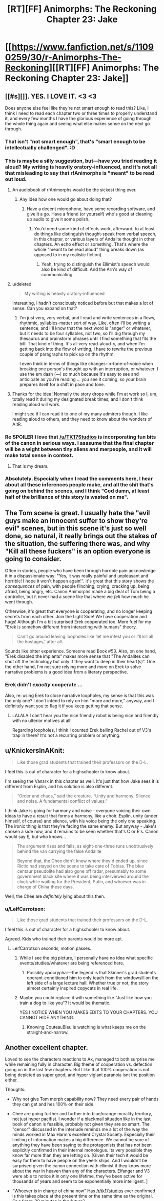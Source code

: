 #+TITLE: [RT][FF] Animorphs: The Reckoning Chapter 23: Jake

* [[https://www.fanfiction.net/s/11090259/30/r-Animorphs-The-Reckoning][[RT][FF] Animorphs: The Reckoning Chapter 23: Jake]]
:PROPERTIES:
:Author: 4t0m
:Score: 41
:DateUnix: 1478580360.0
:DateShort: 2016-Nov-08
:END:

** [[#s][]]. YES. I LOVE IT. <3 <3

Does anyone else feel like they're not smart enough to read this? Like, I think I need to read each chapter two or three times to properly understand it, and every few months I have the glorious experience of going through the whole thing again and seeing what else makes sense on the next go through.
:PROPERTIES:
:Author: MagicWeasel
:Score: 16
:DateUnix: 1478582504.0
:DateShort: 2016-Nov-08
:END:

*** That isn't "not smart enough", that's "smart enough to be intellectually challenged". :D
:PROPERTIES:
:Author: etarletons
:Score: 7
:DateUnix: 1478626934.0
:DateShort: 2016-Nov-08
:END:


*** This is maybe a silly suggestion, but---have you tried reading it aloud? My writing is heavily oratory-influenced, and it's not all that misleading to say that r!Animorphs is "meant" to be read out loud.
:PROPERTIES:
:Author: TK17Studios
:Score: 6
:DateUnix: 1478631458.0
:DateShort: 2016-Nov-08
:END:

**** An audiobook of r!Animorphs would be the sickest thing ever.
:PROPERTIES:
:Author: KnickersInAKnit
:Score: 9
:DateUnix: 1478631563.0
:DateShort: 2016-Nov-08
:END:

***** Any idea how one would go about doing that?
:PROPERTIES:
:Score: 4
:DateUnix: 1478687883.0
:DateShort: 2016-Nov-09
:END:

****** Have a decent microphone, have some recording software, and give it a go. Have a friend (or yourself) who's good at cleaning up audio to give it some polish.
:PROPERTIES:
:Author: KnickersInAKnit
:Score: 6
:DateUnix: 1478695153.0
:DateShort: 2016-Nov-09
:END:

******* You'd need some kind of effects work, afterward, to at least do things like distinguish thought-speak from verbal speech, in this chapter, or various layers of Andalite thought in other chapters. An echo effect or something. That's where the whole "meant to be read aloud" thing breaks down (as opposed to in my realistic fiction).
:PROPERTIES:
:Author: TK17Studios
:Score: 7
:DateUnix: 1478718961.0
:DateShort: 2016-Nov-09
:END:

******** Yeah, trying to distinguish the Ellimist's speech would also be kind of difficult. And the Arn's way of communicating.
:PROPERTIES:
:Author: KnickersInAKnit
:Score: 5
:DateUnix: 1478719080.0
:DateShort: 2016-Nov-09
:END:


**** u/deleted:
#+begin_quote
  My writing is heavily oratory-influenced
#+end_quote

Interesting, I hadn't consciously noticed before but that makes a lot of sense. Can you expand on that?
:PROPERTIES:
:Score: 5
:DateUnix: 1478687864.0
:DateShort: 2016-Nov-09
:END:

***** I'm just very, very verbal, and I read and write sentences in a flowy, rhythmic, syllables-matter sort of way. Like, often I'll be writing a sentence, and I'll know that the next word is "anger" or whatever, but it needs to be four syllables, not two, so I'll dig through my thesaurus and brainstorm phrases until I find something that fits the bill. That kind of thing. It's all very read-aloud-y, and when I'm getting back into the flow of writing, I have to rewrite the previous couple of paragraphs to pick up on the rhythm.

I even think in terms of things like changes-in-tone-of-voice when breaking one person's thought up with an interruption, or whatever. I use the em dash (---) so much because it's easy to see and anticipate as you're reading ... you see it coming, so your brain prepares itself for a shift in pace and tone.
:PROPERTIES:
:Author: TK17Studios
:Score: 6
:DateUnix: 1478718897.0
:DateShort: 2016-Nov-09
:END:


**** Thanks for the idea! Normally the story drops while I'm at work so I, um, totally read it during my designated break times, and I don't think reading aloud will work.

I might see if I can read it to one of my many admirers though. I like reading aloud to others, and they need to know about the wonders of A:tR.
:PROPERTIES:
:Author: MagicWeasel
:Score: 3
:DateUnix: 1478682993.0
:DateShort: 2016-Nov-09
:END:


*** Re SPOILER I love that [[/u/TK17Studios]] is incorporating fun bits of the canon in serious ways. I asssume that the final chapter will be a wight between tiny aliens and merpeople, and it will make total sense in context.
:PROPERTIES:
:Score: 7
:DateUnix: 1478687821.0
:DateShort: 2016-Nov-09
:END:

**** That is my dream.
:PROPERTIES:
:Author: MagicWeasel
:Score: 2
:DateUnix: 1478700363.0
:DateShort: 2016-Nov-09
:END:


*** Absolutely. Especially when I read the comments here, I hear about all these inferences people make, and all the shit that's going on behind the scenes, and I think "God damn, at least half of the brilliance of this story is wasted on me".
:PROPERTIES:
:Author: Salivanth
:Score: 5
:DateUnix: 1478650319.0
:DateShort: 2016-Nov-09
:END:


** The Tom scene is great. I usually hate the "evil guys make an innocent suffer to show they're evil" scenes, but in this scene it's just so well done, so natural, it really brings out the stakes of the situation, the suffering there was, and why "Kill all these fuckers" is an option everyone is going to consider.

Often in stories, people who have been through horrible pain acknowledge it in a dispassionate way: "Yes, it was really painful and unpleasant and horrible! I hope it won't happen again!". It's great that this story shows the /consequences/ of pain, with people flinching, crying, cracking up, being afraid, being angry, etc. Canon Animorphs made a big deal of Tom being a controller, but it never had a scene like that where we /felt/ how much he went through.

Otherwise, it's great that everyone is cooperating, and no longer keeping secrets from each other. Join the Light Side! We have cooperation and hugs! Although I'm a bit surprised Erek cooperated too. More fuel for my "Erek is somehow different from interacting with humans" theory.

#+begin_quote
  Can't go around leaving loopholes like ‘let me infest you or I'll kill all the hostages,' after all.
#+end_quote

Sounds like bitter experience. Someone read Book #53. Also, on one hand, "Erek disabled the implants" makes more sense that "The Andalites can shut off the technology but only if they want to deep in their heart(s)". One the other hand, I'm not sure relying more and more on Erek to solve narrative problems is a good idea from a literary perspective.
:PROPERTIES:
:Author: CouteauBleu
:Score: 12
:DateUnix: 1478602919.0
:DateShort: 2016-Nov-08
:END:

*** Erek didn't /exactly/ cooperate ...

Also, re: using Erek to close narrative loopholes, my sense is that this was the only one? I don't intend to rely on him "more and more," anyway, and I definitely want you to flag it if you keep getting that sense.
:PROPERTIES:
:Author: TK17Studios
:Score: 5
:DateUnix: 1478632115.0
:DateShort: 2016-Nov-08
:END:

**** LALALA I can't hear you the nice friendly robot is being nice and friendly with no ulterior motives at all!

Regarding loopholes, I think I counted Erek bailing Rachel out of V3's trap in there? It's not a recurring problem or anything.
:PROPERTIES:
:Author: CouteauBleu
:Score: 9
:DateUnix: 1478642900.0
:DateShort: 2016-Nov-09
:END:


** u/KnickersInAKnit:
#+begin_quote
  Like those grad students that trained their professors on the D-L.
#+end_quote

I feel this is out of character for a highschooler to know about.

I'm seeing the Vanarx in this chapter as well. It's just that how Jake sees it is different from Esplin, and his solution is also different.

#+begin_quote
  “Order and chaos,” said the creature. “Unity and harmony. Silence and noise. A fundamental conflict of values.”
#+end_quote

I think Jake is going for harmony and noise - everyone voicing their own ideas to have a result that forms a harmony, like a choir. Esplin, unity (under himself, of course) and silence, with his voice being the only one speaking. The ironic thing is that they're facing the same enemy. But anyway - Jake's chosen a side now, and it remains to be seen whether that's C or E's. Canon would say E, but who knows...

#+begin_quote
  The argument rises and falls, as eight-one-three runs unobtrusively behind the van carrying the false Andalite

  Beyond that, the Chee didn't know where they'd ended up, since Rictic had stayed on the scene to take care of Tobias. The blue centaur pseudolite had also gone off radar, presumably to some government black site where it was being interviewed around the clock while waiting for the President, Putin, and whoever was in charge of China these days.
#+end_quote

Well, the Chee are /definitely/ lying about this then.
:PROPERTIES:
:Author: KnickersInAKnit
:Score: 11
:DateUnix: 1478616297.0
:DateShort: 2016-Nov-08
:END:

*** u/LeifCarrotson:
#+begin_quote

  #+begin_quote
    Like those grad students that trained their professors on the D-L.
  #+end_quote

  I feel this is out of character for a highschooler to know about.
#+end_quote

Agreed. Kids who trained their parents would be more apt.
:PROPERTIES:
:Author: LeifCarrotson
:Score: 5
:DateUnix: 1478620235.0
:DateShort: 2016-Nov-08
:END:

**** LeifCarrotson seconds; motion passes.
:PROPERTIES:
:Author: TK17Studios
:Score: 4
:DateUnix: 1478633316.0
:DateShort: 2016-Nov-08
:END:

***** While I see the big picture, I personally have no idea what specific events/studies/whatever are being referenced here.
:PROPERTIES:
:Author: CouteauBleu
:Score: 5
:DateUnix: 1478643108.0
:DateShort: 2016-Nov-09
:END:

****** Possibly apocryphal---the legend is that Skinner's grad students operant-conditioned him to only teach from the windowsill on the left side of a large lecture hall. Whether true or not, the story almost certainly inspired copycats in real life.
:PROPERTIES:
:Author: TK17Studios
:Score: 4
:DateUnix: 1478649618.0
:DateShort: 2016-Nov-09
:END:


***** Maybe you could replace it with something like "Just like how you train a dog to like you"? It would be thematic.

YES I NOTICE WHEN YOU MAKES EDITS TO YOUR CHAPTERS. YOU CANNOT HIDE ANYTHING.
:PROPERTIES:
:Author: CouteauBleu
:Score: 3
:DateUnix: 1479078217.0
:DateShort: 2016-Nov-14
:END:

****** Knowing CouteauBleu is watching is what keeps me on the straight-and-narrow.
:PROPERTIES:
:Author: TK17Studios
:Score: 3
:DateUnix: 1479104990.0
:DateShort: 2016-Nov-14
:END:


** Another excellent chapter.

Loved to see the characters reactions to Ax, managed to both surprise me while remaining fully in character. Big theme of cooperation vs. defection going on in the last few chapters. But I like that 100% cooperation is not being depicted as super good, and hyper viglant paranoia isnt the position either.

Thoughts:

- Why not give Tom morph capability now? They need every pair of hands they can get and hes 100% on their side.

- Chee are going further and further into blue/orange morality territory, not just hyper pacifist. I wonder if a blackmail situation like in the last book of canon is feasible, probably not given they are so smart. The "censor" discussed in the interlude reminds me a lot of the way the minds worked in Max Harm's excellent Crystal Society. Especially their limiting of information makes a big difference. We cannot be sure of anything they have been saying to the protagonists that has not been explicitly confirmed in their internal monologue. Its very possible they know far more than they are letting on. [Given their tech it would be easy for them to have people on the yeerk ships. And I wouldn't be surprised given the canon connection with ellimist if they know more about the war in heaven than any of the characters. Elfanger and V3 were able to notice it in only one lifetime, they've been active for thousands of years and seem to be exponentially more intelligent. ]

- "Whoever is in charge of china now" Has [[/r/tk17studios]] ever confirmed is this takes place at the present time or the same time as the original. Or a fuzzy 20 minutes in the future?

- Animorphs are still reacting to situations not being proactive.
:PROPERTIES:
:Score: 9
:DateUnix: 1478687404.0
:DateShort: 2016-Nov-09
:END:

*** u/Zephyr1011:
#+begin_quote
  Why not give Tom morph capability now? They need every pair of hands they can get and hes 100% on their side.
#+end_quote

Tobias has the cube currently, so they can't. Whether they will later is uncertain, I can see good arguments both for and against. As you say, they need allies and he's emphatically upon their side. But he's also been through hell for two weeks, and is potentially a major loose cannon, with a massive grudge against the enemy
:PROPERTIES:
:Author: Zephyr1011
:Score: 5
:DateUnix: 1478716996.0
:DateShort: 2016-Nov-09
:END:


*** Heh---I /loathed/ Crystal Society, but I did get a lot of value out of the first 8,000 words.

It's a fuzzy 20 minutes in the future.

Zephyr's right about Tobias having the cube. It's also not entirely clear how to get that back, if you're trying to keep the Chee in the dark.

The Animorphs are switching to proactive now, largely as a result of [[#s][minor spoiler, you could've already guessed, it'll become clear over the next few chapters]]
:PROPERTIES:
:Author: TK17Studios
:Score: 5
:DateUnix: 1478767503.0
:DateShort: 2016-Nov-10
:END:


** This chapter reminded me for the first time that they're all /thirteen/. Like, pardon my French, but what the fuck? I've been picturing them as later-teens this whole time just because of their thought process. I know they were all groomed to represent the human race by the gods or whatever, but this is all some serious prodigy stuff.

Also, the whole thought-speak thing was funny and exciting. Adds a whole new dynamic when people can talk behind someone's back right in front of them, and when you know everyone is probably doing it to you at the same time.

Can't wait for the next one, as usual.
:PROPERTIES:
:Author: Gd8909
:Score: 9
:DateUnix: 1478621397.0
:DateShort: 2016-Nov-08
:END:

*** I have a pretty strong conviction re: the intelligence and personhood of younger teens, that comes from my own deliberately-preserved memories of that period of my life and has been borne out and supported in my personal experiences as a teacher. Essentially, my readers /always/ rate my characters as being 2-6 years older than their stated age, and I /always/ respond with "I think you have forgotten what it was to be thirteen." It's similar to the complaints OSC talks about in the foreward to Ender's Game.

Caveats, of course---not all kids are particularly sophisticated, and not all kids who /are/ sophisticated express it all the time (I have some typical mind fallacy from being way right-tail as a kid). But I think the r!Animorphs, as written, are only two standard deviations above the mean, not three or four or five. I think I'm representing a side of thirteen-year-olds that adults don't often /see,/ because kids conform to adult expectations and adults usually pretty clearly telegraph "I don't trust you because you're not mature/smart/capable."

This crops up in my original work, too, where the two main characters are twelve and accused of being sixteen. But---THIS IS MY HILL, I SHALL DIE ON IT.

</rant>
:PROPERTIES:
:Author: TK17Studios
:Score: 19
:DateUnix: 1478631972.0
:DateShort: 2016-Nov-08
:END:

**** I think it not so much that they're several notches above average kids, they're several notches above average people. If you gave me and my classmates (IT college) superpowers and told us to go save the world, I'm pretty sure we would not be nearly as coordinated, proactive, organized and serious about it.
:PROPERTIES:
:Author: CouteauBleu
:Score: 8
:DateUnix: 1478643743.0
:DateShort: 2016-Nov-09
:END:

***** I'm 90% confident that I and my peers would have been 90% as coordinated, proactive, organized, and serious, at the age of thirteen. However, I note that if I remove myself from the equation, my credence drops significantly---I was some fraction of a Marco mixed with some fraction of a Jake, in my friend group.
:PROPERTIES:
:Author: TK17Studios
:Score: 8
:DateUnix: 1478649541.0
:DateShort: 2016-Nov-09
:END:

****** Also note that the Animorphs have screwed up a /lot,/ and all in all the density of accomplishment-to-action is pretty low.
:PROPERTIES:
:Author: TK17Studios
:Score: 7
:DateUnix: 1478651195.0
:DateShort: 2016-Nov-09
:END:


***** Well, at their ages, the animorphs have seen people die around them, and their families effectively taken prisoner. It might take a while for the kids to wizen up, but they have to. Any 13 year old in their position would have to step up to the challenge or back down...

Why Jake & fam haven't backed down, i imagine, is part of the reason Esplin or whoever his name is, chose them.
:PROPERTIES:
:Author: Dwood15
:Score: 5
:DateUnix: 1478645969.0
:DateShort: 2016-Nov-09
:END:

****** Yeah, our culture does a lot of things right, but one of the things it DOESN'T do is force thirteen-year-olds to ... exercise their responsibility muscles?

Young teenagers in history could've hacked this at a much higher rate than young teenagers in the first world middle class.
:PROPERTIES:
:Author: TK17Studios
:Score: 10
:DateUnix: 1478660255.0
:DateShort: 2016-Nov-09
:END:

******* I just want to chip in that I think that TK17 is closer to the truth here than many people realize.

Jared Diamond, who has spent a lot of time among tribal peoples, has expressed some amazement at the children of many tribal cultures. (He is far from the only one.)

In one of his books, he relates a bit about a 10-year old boy named Talu, who hired himself out as a porter and guide to Diamond. His parents had no say - they had not been in the village for some days at the time Talu took the job - and everyone treated this as normal. The boy went with him for several days, helping when the trail was blocked by a flood, among other things, and then hired himself out longer as an assistant at his camp - he stayed with Diamond for a month until the work was done, collected his pay, and then walked home on his own. That level of independence was taken completely for granted among his tribesmen, with him just relaying messages to his family about what he planned to be up to using people who would be heading to the village.

Similarly, among the Piraha, children are basically treated as smaller, weaker adults. Parents deal with them by reasoning with them rather than appealing to authority or punishing - in fact, the apparently quite culturally egalitarian Piraha don't see children as being fundamentally that different than adults. They are allowed to play with sharp knives from when they are toddlers. This does result in some injuries, but many more children cope just fine.

Aka Pygmies trust their 10-year olds to travel and take care of themselves in the rainforest, defending against leopards and the like, and event trust them with 4-year olds while doing so.

Human children are capable of a great deal of intelligence and independence, and can be quite successful at it. Western civilization has generally agreed that the rate of attrition that comes with that is unacceptable, and chooses to have more surviving children rather than more capable children. This doesn't change the fact that, presented with the opportunity, children can deal with a lot of intellectually demanding things pretty well compared to an adult with a similar level of ignorance of the task at hand.
:PROPERTIES:
:Author: nonoforreal
:Score: 8
:DateUnix: 1478737557.0
:DateShort: 2016-Nov-10
:END:

******** u/TK17Studios:
#+begin_quote
  more surviving children rather than more capable children.
#+end_quote

Interesting summation. Thanks for the sources!
:PROPERTIES:
:Author: TK17Studios
:Score: 5
:DateUnix: 1478739183.0
:DateShort: 2016-Nov-10
:END:


******* I think the major weakness is that your writing style (while absolutely amazing!) lends itself to completely mature characters, and doesn't really communicate their immaturity as much, giving your characters a /perceived/ higher maturity and intelligence than they actually have.

That said, I still stand with my initial thought that those qualities which set them apart are probably why Esplin chose them as his chess pieces.
:PROPERTIES:
:Author: Dwood15
:Score: 7
:DateUnix: 1478666452.0
:DateShort: 2016-Nov-09
:END:

******** If you're interested, I can share some other writing with characters of similar age and quality who, I think, exhibit /notable/ immaturity, while having a "shown inner experience" that's basically the same quality as the r!Animorphs.
:PROPERTIES:
:Author: TK17Studios
:Score: 6
:DateUnix: 1478668328.0
:DateShort: 2016-Nov-09
:END:

********* Thanks, but i think I'll decline the offer.
:PROPERTIES:
:Author: Dwood15
:Score: 5
:DateUnix: 1478675150.0
:DateShort: 2016-Nov-09
:END:


********* I'd be interested in that offer, if it isn't any trouble for you?
:PROPERTIES:
:Author: Evan_Th
:Score: 4
:DateUnix: 1478751162.0
:DateShort: 2016-Nov-10
:END:


**** I think that children of that age certainly experience the world as if they're fully-formed, mature actors. But the fact is that their behavior (and this goes all the way up to mid-20s) indicates someone who doesn't really understand the world or have the decision-making skills of an adult. These kids have been through the minds of multiple highly experienced adults, multiple different intellectually (and possibly supernaturally) gifted peers, and hyperinteligent aliens. They've been afforded (and availed themselves of) the advantages of the yeerks, including a more limited form of their hive mind in the form of the backups. So they've probably gained a significant amount of experience and intelligence through osmosis. Tobias in particular has probably become an expert in national security without totally realizing. In fact, it would be pretty weird if they didn't start to rapidly become more intelligent and capable increasing exponentially as they enter the minds of different individuals and one another. Probably have them realize it when one of them begins speaking a foreign language known by a morph they've used, with a further insight when another who accessed that one's backup displays the same ability.

As far as your preserved memories and observations, two things. 1. Nobody's saying kids don't think they've got it together. Dunning-Krueger is quite real. Your memories "deliberately preserved" means that you've remembered them over and over? Because as I understand it, memories tend to get telephone-gamed and lose their accuracy each time you remember them. 2. For your interactions with students, you probably have a bit of confirmation bias happening because it's a deeply held belief. And because of the intellectual strengths of children, it can be easy to be convinced that their maturity, intelligence and wisdom is an order of magnitude greater than the actual value.

I'm not saying kids are stupid. They learn faster than adults and are much more adaptable (why I think your kids here prob disproportionately benefit from the insights afforded by the morphing tech). But they're inexperienced, immature, impulsive and oblivious to those facts.
:PROPERTIES:
:Author: FireNexus
:Score: 7
:DateUnix: 1478643784.0
:DateShort: 2016-Nov-09
:END:

***** Ah, so---I note that I replied with anecdotal evidence, and your reply is "your evidence isn't evidence." Which is certainly a fair position to take, on priors, but also doesn't exactly make me feel like taking the time to clarify and convince. You don't seem to be starting from a place that lends me the benefit of the doubt and assumes that I've maybe, y'know, read some child development psychology books and done explicit, objective checks of my assumptions, etc. etc.

I do like your point about them learning from osmosis, though. That's outstanding.
:PROPERTIES:
:Author: TK17Studios
:Score: 7
:DateUnix: 1478649310.0
:DateShort: 2016-Nov-09
:END:

****** I apologize for failing to provide benefit of the doubt. I'm usually very "force the point and see if their response contains valuable data". It's part of my aspergeryness. Allow me to rephrase: Memory alteration and confirmation bias are logical explanations for what you've described, thus far. And they have the benefit of being consistent with all observations pointing to children/young adults being prone to unwise choices that their elders are rarely subject to. (The young, young men in particular, are prone to death by misadventure of all types at high rates. Unplanned pregnancies spike among teenagers. Etc. Etc. Etc.) Since you've provided vague anecdotes and that can be dismissed by appeal to easily-overlooked and very common cognitive biases, your argument either requires sinificant clarification to coalesce around a valid contention, or can be dismissed as false out of hand.

I admit that I initially defaulted to the latter, but again, this is borne out of a habit of debating on the Internet with the thought of /winning/ or being /crushed/ and using the rubble as aggregate to form a more stable idea later. Crush away.
:PROPERTIES:
:Author: FireNexus
:Score: 7
:DateUnix: 1478649943.0
:DateShort: 2016-Nov-09
:END:

******* No intention of playing into the win-or-be-crushed dynamic---just a general push toward "if someone clearly smart and experienced (who's writing a story that demonstrates at least SOME level of insight and attention to detail) makes a claim that goes counter to your models, don't immediately leap to the assumption that they're badwrongdumbcrazy."

i.e. I recognize that my earlier statement was pattern-matchable (hence, "Which is certainly a fair position to take, on priors"), but in the ideal world I would expect people to take a breath and push back against their /own/ pattern-matching, in a context like "on a subreddit about rationality." /Oh, the author of r!Animorphs is saying this? Huh. I'm curious/ (rather than dismissive).

Ultimately, no harm, no foul, but I think I'll save my lengthy justifications of my positions for another day and another post. In the meantime, feel free to interpret that as incremental evidence against me actually having a valid point, but hold that skepticism itself lightly.
:PROPERTIES:
:Author: TK17Studios
:Score: 5
:DateUnix: 1478650656.0
:DateShort: 2016-Nov-09
:END:

******** Turns out I'm /not/ saving my lengthy justifications for another day. Huh. The things we'll do to distract ourselves from distracting current events.

HAHA I EXCEEDED THE MAX LENGTH AND HAD TO BREAK IT OUT INTO MULTIPLE REPLIES TO MYSELF.

Content warning: long, braggy, navel-gazing, possibly insufferable (by all means, hold me responsible for it, but don't act /surprised/ by it)

I'm going to go through your reply point by point, not because that's necessarily the best layout but because it's easiest on my brain, which is tired.

#+begin_quote
  don't really understand the world or have the decision-making skills of an adult
#+end_quote

The main crux here, I think, isn't actually whether kids are bad at making decisions and understanding the world around them, it's whether adults are any /better./ My answer is emphatically no (I'm tempted to point at the American elections going on right now as definitive, and stop there).

The key mistake I claim "the system" is making is confusing the /mean/ of the normal-ish curve with the /range/ of the normal-ish curve. Here's a [[https://cdn-images-1.medium.com/max/1600/1*-5RbgXTBMXfsvQZ_YQhumw.png][sinfully unitless graph]] that I made as part of a long post laying this out in more detail one time. Thirteen-year-olds (and sixteen, and eighteen, and twenty-one, etc.) have still-developing frontal lobes, yes, and this is a real handicap. But the vast majority of people /with/ fully developed frontal lobes exhibit a commonplace mixture of having poorly trained them and refusing to use them.

Ultimately, I have /never/ seen a kid make a mistake that I haven't also seen adults make, and I've seen a number of children who I trust as much as the most trustworthy adults I know. It's like betting on marbles coming out of a bag---sure, if you're betting on a person and all you know is "tween," your safe bet is "immature/irresponsible/dumb." But that's almost-as-true if all you know is "adult," too, and it's also /not at all the same thing/ as saying that a /given/ kid is incapable of outperforming adults in perception and judgment. When you factor out the smugness of self-congratulatory adults who downplay all of their bad decisions and highlight all of their luck and prowess, I think you end up with /kids = D-/ and /adults = D+/, which is a heck of a lot less of a difference than most adults are comfortable even /considering,/ let alone admitting.

(As I type this, I'm thinking of six different people, all currently under the age of eighteen, who I'd rather lend my car to than half of my coworkers, in part because they /haven't yet convinced themselves that they're hot shit./ I'm also thinking of the sum total of /all/ the people I've met while they were under eighteen, and I'm only /slightly/ more comfortable lending my car to any randomly selected person from /all/ the people I've met while they were over eighteen.)

#+begin_quote
  Your memories "deliberately preserved" means that you've remembered them over and over? Because as I understand it, memories tend to get telephone-gamed and lose their accuracy each time you remember them.
#+end_quote

Not to keep beating a dead horse, but here's where a little bit of good faith could have gone a long way. Of all of the possible disambiguations of the phrase "deliberately preserved," you chose possibly the /least/ flattering and defensible one, as a sort of strawman, and then proceeded to (correctly) point out its straw nature.

I did /not/ know about the (as far as I know, uncontroversially true) telephone nature of memories, when I was little. But I lucked out, in that I have something like a one-in-three-hundred (made up number) aptitude for quotes. I remember exact quotes unusually well, think in quotes a lot, and tend to rehearse strings (and preserve them unchanged as confirmed by checks of objective records such as old letters and emails and going back to source material). e.g. if you read me any ~10 consecutive words of the book Ender's Game out loud, I have something like an 85% hit rate on telling you where in the book we are, who's present, and what's going on.

All of that is background for the statement that my confidence in my deliberately preserved memories is significantly more objective than the easily-available strawman: true, I rederive and reinvent my memories just as much as anybody, but they come along with a background (and MUCH more stable/lower-rate-of-mutation) library of remembered-quotations-in-context. I can refer to specific thoughts I had as far back as first grade, and note their complexity, the degree to which they do or do not synch up with my adult perspective on the situation, etc. etc. I can evaluate them against present-my reactions to the same sort of stimuli, and compare the degree to which I do or don't endorse my earlier framing and responses.

And what I've found is---yeah, I missed things, and yeah, I was dumb. But the /reasoning processes/ that I was using were sound, and overwhelmingly resemble my current processes---my current processes are, in essence, those nascent processes + more nuanced information and improved heuristics. Furthermore, I have "messages from the past" that lead me to be confident that my close friends (at least) were operating on basically the same level, at basically the same quality-of-thought.

Now. I was pretty strongly right-tail (valedictorian, perfect SAT, shipped off to a nerd boarding school, etc.), but that brings us to the other half of the anecdotal evidence, which is my experience as a teacher.

#+begin_quote
  For your interactions with students, you probably have a bit of confirmation bias happening because it's a deeply held belief.
#+end_quote

I've been teaching since I was 14, including something like ten years of Tae Kwon Do, three years of public school sixth grade, six years of parkour, and a year of adult rationality education (overlapping). In that time, I got to have significant interactions with somewhere a little lower than a thousand kids between the ages of eight and fifteen (which is my revealed "main character" age preference).

I'm going to go ahead and /completely agree/ with the statement "a bit of confirmation bias." I'd expect my responses to be skewed something like 5-10 percentage points off from reality, which seems to me to fit with the word "bit." But my claim is that everyone else is /more/ skewed, on the other side.

[[/u/FireNexus]]
:PROPERTIES:
:Author: TK17Studios
:Score: 9
:DateUnix: 1478664919.0
:DateShort: 2016-Nov-09
:END:

********* My evidence here is essentially just "results." By treating kids as if they were autonomous, responsible, intelligent agents, I was able to /elicit/ said behavior, from a plurality of my students. I was able to get them to do things like stay focused and diligent with no adults in the room, tackle complex interpersonal problems without becoming defensive or writing off their opponent, give and receive feedback and successfully use it to iterate, think through and solve complex design problems when given woefully insufficient input, etc. etc. I was able to get them to do these things at a higher (though not ridiculously higher) rate than my fellow teachers, and (perhaps most tellingly) I was able to witness the /same kids/ underperform when led by an adult who thought they were stupid or irresponsible.

(No double blind, unfortunately, but we did kid swaps, lesson plan swaps, and room swaps, and ruled out room, subject, and subset of kids as possible explanations for the ~30% differential in results of a day's lesson between my class and the class across the hall).

I'd expect that my confirmation bias is creeping in /here./ Like, I'd expect that even after doing a solemn, careful, mature confirmation bias correction, I'm /still/ overplaying the highlights and underplaying disconfirming counterexamples. I'd say that I've ratcheted down my claims and confidence by ten percent, and that a savvy outside observer should probably do that again. But simply by /approaching eleven-year-olds as if they were Jakes and Marcos,/ I got consistently, noticeably, dramatically more Jakeish and Marcoish behavior out of them. Ditto in parkour, where I had kids younger than the Animorphs performing skills that were literally do-or-die, and performing them sanely, responsibly, and with a zero-percent failure rate (when it mattered; not talking about bumps and bruises). With maybe 30 hours of training, I got a batch of 12-15 year old coach candidates to step up and plan and run classes of ~10 adults, completely on their own, with quality that exceeded the average adult coach's quality (though it didn't come close to the /best/ adult coach's quality). In my work as the curriculum director at the Center for Applied Rationality, I have yet to come across a /single concept or technique/ that can be taught to thirty-year-old adults and /not/ to a 90th-percentile tween (and with basically the same amount of investment in time, words, etc.).

(and I've only just now remembered that I've made, not one, not two, but /three/ thirteen-year-olds swap seats with me in a car, first on empty country roads, then through the suburbs, then eventually out onto highways and through city streets.)

Note that I'm not making claims about *all kids* so much as I'm making claims about *the existence of* kids like Jake and Marco, and on the second level, about just how rare they are. The two (most extreme, sort of straw) versions of the null hypothesis that I'm fighting against are:

- No kids manage competence at the level of adults (because of e.g. frontal lobe development).
- Kids who manage competence at the level of adults are somewhere between one in a thousand and one in a million.

The former is straight-up false; counterexamples findable anywhere for people who are looking for them in good faith, /especially/ once you factor in just how horribly adults are doing overall---

(checks election progress)

---and the latter I definitely thought might be true when I had only myself to look at (though given the existence and popularity of a book like Ender's Game, I was still pretty confident it was false), but in the intervening years, I've sought out sufficient proof that unless there's some crazy coincidence going on or I'm fooling myself by an order of magnitude AND ALSO all of my colleagues in four separate disciplines have failed to call me on it, people like Jake and Marco come along two or three times out of every /hundred/, not once every thousand or million.

It all boils down to whether you're comparing the hump or the tails. Stuff like children being prone to poor decisionmaking, or higher death rates among young males, gives clear data on the humps, but through availability bias and question substitution, it causes a good many well-meaning adults to be /extremely infuriating toward/ (and to permanently curtail the potential growth of) a good many highly-promising kids.

(I have a second essay-length rant about /why/ adults insist on forgetting what it was like to be their younger selves---why there are strong social and emotional incentives for adults to pooh-pooh their childhood thought processes and distance themselves from their early embarrassing failures---but I'll save that for another day (or maybe never).)

#+begin_quote
  they're inexperienced, immature, impulsive and oblivious to those facts.
#+end_quote

Yeah, but the "they" in that sentence is /humans,/ not children specifically. My tagline, as a teacher and as a person-who-wants-to-force-multiply-good-people: I treat everyone like children, because I treat children like humans.

(oh God, these kids are going to get us all killed)

[[http://thirdfoundation.github.io/#/blog][Further reading, if you want.]] In particular, Educ 101, 102 and 103.

*edit: forgot to include relevant data from my cogsci reading. Simple shorthand: somewhere between 11 and 13, most people make a final shift into "ability to grok these memes." An easy example is that if you try to get fourth graders, seventh graders, and college students to answer symbolic logic questions, the fourth graders will suck, the college students will be kinda decent, and the seventh graders will be all over the place. But if you precede the test with a straightforward explanation on how symbolic logic works, the fourth graders and the college students are unchanged, but the seventh graders become basically indistinguishable from the college students.

(obviously some hit this transition early, and some never hit it)

I posit that there's a similar thing going on with a lot of relevant decisionmaking ability, frontal lobes be damned---that the right environment and education dominates over brain chemistry. I can think of easy confounds (like maybe all my examples were in the upper quartile genetically to begin with), but it's a principle I've seen borne out. Kids under ten gotta be /conscripted/ into rationality; for them, it's a religion. But by the time you hit Jake/Marco age, you can actually /get/ it---you can be /recruited/ into sanity, make the choice for yourself.

[[/u/FireNexus]]
:PROPERTIES:
:Author: TK17Studios
:Score: 7
:DateUnix: 1478664964.0
:DateShort: 2016-Nov-09
:END:

********** u/Zephyr1011:
#+begin_quote
  (and I've only just now remembered that I've made, not one, not two, but three thirteen-year-olds swap seats with me in a car, first on empty country roads, then through the suburbs, then eventually out onto highways and through city streets.)
#+end_quote

Can you clarify what you mean by this, and why it was relevant?
:PROPERTIES:
:Author: Zephyr1011
:Score: 5
:DateUnix: 1478716750.0
:DateShort: 2016-Nov-09
:END:

*********** Thirteen-year-olds driving as competently as sixteen-year-olds (i.e. first time, zero experience), despite three years' less brain development.
:PROPERTIES:
:Author: TK17Studios
:Score: 4
:DateUnix: 1478718639.0
:DateShort: 2016-Nov-09
:END:


********* u/MagicWeasel:
#+begin_quote
  if you read me any ~10 consecutive words of the book Ender's Game out loud, I have something like an 85% hit rate on telling you where in the book we are, who's present, and what's going on.
#+end_quote

I don't have any interest in getting involved in your (interesting) discussion either way, but I'm actually curious to test this claim if I may?

Here's some quotes from my copy of Ender's game ("Author's Definitive Edition", so says the cover), with my usual disclaimer about how /Speaker for the Dead/ is by far the better novel.

I have randomised the order of some quotes! Do you know where they come from? Can you put them in order?

They're ten quotes chosen by getting page numbers from random.org and doing the first 8-12 words that are at the top of the page (number chosen by random.org).

#+begin_quote
  let him go home. Bonzo had been assigned to Cartagena.
#+end_quote

** 
   :PROPERTIES:
   :CUSTOM_ID: section
   :END:

#+begin_quote
  "It'll be over before I grow up," Ender said.

  "I hope
#+end_quote

** 
   :PROPERTIES:
   :CUSTOM_ID: section-1
   :END:

#+begin_quote
  among the rest, all became somber. Authority was about to speak.

  "No
#+end_quote

** 
   :PROPERTIES:
   :CUSTOM_ID: section-2
   :END:

#+begin_quote
  that was completely out of her control. Ender never surrendered to Peter,
#+end_quote

** 
   :PROPERTIES:
   :CUSTOM_ID: section-3
   :END:

#+begin_quote
  but the race as a whole can never decide
#+end_quote

** 
   :PROPERTIES:
   :CUSTOM_ID: section-4
   :END:

#+begin_quote
  Either the teachers had been kind to him after all, or he
#+end_quote

** 
   :PROPERTIES:
   :CUSTOM_ID: section-5
   :END:

#+begin_quote
  under him, straight toward the opposite wall, flashing between his legs
#+end_quote

** 
   :PROPERTIES:
   :CUSTOM_ID: section-6
   :END:

#+begin_quote
  the officers' quarters; finally they came to where Graff
#+end_quote

** 
   :PROPERTIES:
   :CUSTOM_ID: section-7
   :END:

#+begin_quote
  "What's the worst that could happen? You lose one
#+end_quote

** 
   :PROPERTIES:
   :CUSTOM_ID: section-8
   :END:

#+begin_quote
  and everyone settled into the new pattern. The launch
#+end_quote

Anyway, if you want to know if you're right on the ordering I've put the order and [[http://pastebin.com/07H87sQP][page numbers on this pastebin entry]], context you'll have to wait for me to check for you.
:PROPERTIES:
:Author: MagicWeasel
:Score: 7
:DateUnix: 1478682380.0
:DateShort: 2016-Nov-09
:END:

********** u/TK17Studios:
#+begin_quote
  let him go home. Bonzo had been assigned to Cartagena.
#+end_quote

Ender, in Command School, sort-of-fantasizing about throwing the game, doing badly enough that they'd wash him out and finally leave him alone. Not /super/ confident on this one; I could see it swinging between one of his moments of sullen introspection or I could see it being right before the key decision in the last battle.

#+begin_quote
  "It'll be over before I grow up,"
#+end_quote

On the shuttle (just about to get off it, actually, or maybe in the hallway just outside), when Ender's trying to figure out what the hell Graff was up to by turning all the other kids against him. Graff said something about priorities or not telling the truth and stuff being able to wait until after the war was over.

#+begin_quote
  among the rest, all became somber.
#+end_quote

Bernard is blowing up, in the launch group, and he just crossed the line somewhat with Dap, yelling over the messages Ender's been sending under pseudonyms. Dap said something along the lines of "Are you shouting at me, soldier?" and the "No" in your quote is the start of Bernard backpedaling.

#+begin_quote
  that was completely out of her control.
#+end_quote

Valentine, obvs, when she's talking to Graff. Graff's sounding her out about her relationships with Peter and Ender, and getting a handle on what Peter's been up to, and is about to say something like, "is helping Peter really all that bad/is Peter the worst person there is" and she sort of petulantly says "yes." I believe this is the conversation that ends with Val choosing to write the letter to Ender, to get him out of his funk.

#+begin_quote
  but the race as a whole can never decide
#+end_quote

"Individuals can be bred to sacrifice themselves, but the race as a whole can never decided to cease to exist." Graff, talking with Ender about the moral axis of the us-or-them decision to send a fleet after the buggers' home world and colony systems. Ender says something along the lines of "I'd rather survive," which is evidence that the months on the lake and the talk with Valentine put him on the path to recovery.

#+begin_quote
  Either the teachers had been kind to him after all, or he
#+end_quote

Ender, musing on the prowess of his soldiers. Either the teachers had been kind to him after all, or he was a better teacher than he'd thought. He goes on to think about how his veterans, "utterly without honor" in their previous armies, had "blossomed into capable leaders," so much so that instead of the usual four toons, he'd created five.

#+begin_quote
  under him, straight toward the opposite wall, flashing between his legs
#+end_quote

Don't think I'm going to get this one; unusually generic. I can narrow it down to a few places---it could be his very first experience with his launch group, or it could be one of the Bean perspective moments, or it could be the time that Ender was forced to kamikaze by Rose de Nose. I'll look this one up afterward, because I feel like I'll kick myself once I know.

#+begin_quote
  the officers' quarters; finally they came to where Graff
#+end_quote

I'm thinking this is when Anderson brought Ender to see Graff, after like a week of battles? Ender eventually says something about not really getting a fair fight, and Graff says "you're getting one now," and this is the battle where Bonzo's army got advance warning and is arranged around the door. I think this is the same conversation where Graff asks Ender why he's watching the Bugger vids.

#+begin_quote
  "What's the worst that could happen? You lose /one/ game."
#+end_quote

Bean, to Ender, as Ender's recruiting him to run the secret, sixth toon. They're in Ender's quarters. Ender says yeah, that /is/ the worst thing that could happen, he can't lose /any/ games, because if he loses one---and then he trails off, and Bean is left wondering, what? What would happen? That the legend would die? That the adults would lose faith? There's a long pause, and then Ender says that he needs Bean to be clever.

#+begin_quote
  and everyone settled into the new pattern.
#+end_quote

"Bernard sulked for a few days, and then he was fine, and everyone settled into the new pattern." The new pattern being the whole "Alai was the bridge" thing ... Ender solved the Bernard problem by making neither of them the alpha, and Alai almost unanimously got voted as the head of their launch group, then <quote>. This is just after the battle in the practice room where Ender and Alai came together, and then invited Bernard and Shen and together they slaughtered everybody else.

So, ordering your ten quotes temporally, I've got ...

2, 3, 10, 4, 6, 8, 9, 5, 1, with number 7 being a big question mark.

How'd I do? I note that in my previous tests, I overlooked the fact that humans don't actually choose a random string of ten consecutive words ... most people have read me complete lines, and this was harder (but a fun challenge).

**Edit: AW, I'M SUCH AN IDIOT. THAT WAS BEAN ANSWERING HIS QUESTION ABOUT "AND HOW DO WE ATTACK?" AND THEN BEAN'S LIKE, FUCK IT, I CAN'T ANSWER THIS IN WORDS, AND THEN ENDER'S ALL, "IS BEAN THE ONLY ONE WHO KNOWS HOW?" SO ICONIC. SO OBVIOUS.
:PROPERTIES:
:Author: TK17Studios
:Score: 3
:DateUnix: 1478721282.0
:DateShort: 2016-Nov-09
:END:

*********** Can I just say I'm really super impressed? I can barely remember which order the quotes came in without my pastebin, and I /selected/ them.

Your order was: 2, 3, 10, 4, 6, 8, 9, 5, 1, with number 7 being a big question mark.

The actual order was: 2, 3, 10, 4, 7, 6, 8, 9, 5, 1 - so you were right except you weren't sure where #7 went. Bravo!

After looking at the results the 85% was probably pretty on the money though a sample size of 10 is not perfect, but it's actually taken me a surprising amount of time to evaluate your guesses so I'm not entirely keen on repeating it. The methodology I used isn't perfect either; due to the layout of books and my decision to choose the tops of pages, it means that it's much more likely to be at the beginning of dialogue than during, and probably other things too.

#+begin_quote

  #+begin_quote
    let him go home. Bonzo had been assigned to Cartagena.
  #+end_quote

  Ender, in Command School, sort-of-fantasizing about throwing the game, doing badly enough that they'd wash him out and finally leave him alone. Not /super/ confident on this one; I could see it swinging between one of his moments of sullen introspection or I could see it being right before the key decision in the last battle.
#+end_quote

Yep, it's just before he sees the formation for the last battle.

#+begin_quote

  #+begin_quote
    "It'll be over before I grow up,"
  #+end_quote

  On the shuttle (just about to get off it, actually, or maybe in the hallway just outside), when Ender's trying to figure out what the hell Graff was up to by turning all the other kids against him. Graff said something about priorities or not telling the truth and stuff being able to wait until after the war was over.
#+end_quote

Graff is talking about how humans are tools, and that it's not his job to make Ender happy. You're dead right on the setting and context but maybe not so much on Graff? It's the very last page of Chapter 4 so if you wanted to read it in your edition that's where you'd find it.

#+begin_quote

  #+begin_quote
    among the rest, all became somber.
  #+end_quote

  Bernard is blowing up, in the launch group, and he just crossed the line somewhat with Dap, yelling over the messages Ender's been sending under pseudonyms. Dap said something along the lines of "Are you shouting at me, soldier?" and the "No" in your quote is the start of Bernard backpedaling.
#+end_quote

Exactly right.

#+begin_quote

  #+begin_quote
    that was completely out of her control.
  #+end_quote

  Valentine, obvs, when she's talking to Graff. Graff's sounding her out about her relationships with Peter and Ender, and getting a handle on what Peter's been up to, and is about to say something like, "is helping Peter really all that bad/is Peter the worst person there is" and she sort of petulantly says "yes." I believe this is the conversation that ends with Val choosing to write the letter to Ender, to get him out of his funk.
#+end_quote

The second I pulled up a quote with "her" in it I was trying to think if there were any female characters other than Valentine and of course Petra. You're right, the conversation is about Peter and ultimately results in Valentine being able to write a letter that gets through to Ender.

He does ask if Peter is the worst person in the world, but Valentine says "How can he be? I don't know. He's the worst person I know."

#+begin_quote

  #+begin_quote
    but the race as a whole can never decide
  #+end_quote

  "Individuals can be bred to sacrifice themselves, but the race as a whole can never decided to cease to exist." Graff, talking with Ender about the moral axis of the us-or-them decision to send a fleet after the buggers' home world and colony systems. Ender says something along the lines of "I'd rather survive," which is evidence that the months on the lake and the talk with Valentine put him on the path to recovery.
#+end_quote

Perfect! Word-for-word on the part you put in quotes too!

#+begin_quote

  #+begin_quote
    Either the teachers had been kind to him after all, or he
  #+end_quote

  Ender, musing on the prowess of his soldiers. Either the teachers had been kind to him after all, or he was a better teacher than he'd thought. He goes on to think about how his veterans, "utterly without honor" in their previous armies, had "blossomed into capable leaders," so much so that instead of the usual four toons, he'd created five.
#+end_quote

Almost perfect as well, almost word-for-word even in the parts that you didn't quote, but it was written "blossoming" into capable leaders.

#+begin_quote

  #+begin_quote
    under him, straight toward the opposite wall, flashing between his legs
  #+end_quote

  Don't think I'm going to get this one; unusually generic. I can narrow it down to a few places---it could be his very first experience with his launch group, or it could be one of the Bean perspective moments, or it could be the time that Ender was forced to kamikaze by Rose de Nose. I'll look this one up afterward, because I feel like I'll kick myself once I know.
#+end_quote

As you wrote in your edit, didn't quite get this one but you were kind of sort of there.

#+begin_quote

  #+begin_quote
    the officers' quarters; finally they came to where Graff
  #+end_quote

  I'm thinking this is when Anderson brought Ender to see Graff, after like a week of battles? Ender eventually says something about not really getting a fair fight, and Graff says "you're getting one now," and this is the battle where Bonzo's army got advance warning and is arranged around the door. I think this is the same conversation where Graff asks Ender why he's watching the Bugger vids.
#+end_quote

Again exactly right.

#+begin_quote

  #+begin_quote
    "What's the worst that could happen? You lose /one/ game."
  #+end_quote

  Bean, to Ender, as Ender's recruiting him to run the secret, sixth toon. They're in Ender's quarters. Ender says yeah, that /is/ the worst thing that could happen, he can't lose /any/ games, because if he loses one---and then he trails off, and Bean is left wondering, what? What would happen? That the legend would die? That the adults would lose faith? There's a long pause, and then Ender says that he needs Bean to be clever.
#+end_quote

Again, exactly right!

#+begin_quote

  #+begin_quote
    and everyone settled into the new pattern.
  #+end_quote

  "Bernard sulked for a few days, and then he was fine, and everyone settled into the new pattern." The new pattern being the whole "Alai was the bridge" thing ... Ender solved the Bernard problem by making neither of them the alpha, and Alai almost unanimously got voted as the head of their launch group, then <quote>. This is just after the battle in the practice room where Ender and Alai came together, and then invited Bernard and Shen and together they slaughtered everybody else.
#+end_quote

Geez, you're good at this. You were right to make that claim. Another dead-on call.
:PROPERTIES:
:Author: MagicWeasel
:Score: 4
:DateUnix: 1478780214.0
:DateShort: 2016-Nov-10
:END:

************ Probably you and I are the only ones who'll read this, as the thread passes to the second page, but ... SLATE STAR CODEX COINCIDENTALLY MAKES ME RELEVANT:

#+begin_quote
  This puts me in a weird spot. My internship (I find myself saying) wasn't so bad. I can give you some arguments why this might be true -- things have gotten a lot better since The House of God was published (with no small credit to Shem himself), a small community hospital in Michigan is less intense than Harvard Medical School's training hospital, psychiatry interns sometimes have it easier than internal medicine interns since everyone knows this isn't a permanent deal for them.

  And yet I distinctly remember one night a long time ago, coming home from high school. I had noticed that all of the adults around me said high school was some of the best years of their lives and I would miss it when I was gone, and yet high school seemed objectively terrible. I wondered if there might be some bias or bizarre shift in memory that happened sometime in people's twenties and gave them a localized amnesia or insanity. So I very distinctly recall telling myself “My current assessment is that high school is terrible, and if you ever find yourself remembering that high school was lovely, please be aware that your memories have been hijacked by some malevolent force.”

  And God help me, but every single part of my brain is telling me that high school was lovely. I fondly remember all the friends I made, the crazy teachers I had to put up with, the science competitions I won, the lunches spent in the library reading whatever random stuff I could get my hands on. It seems like it was a blast. It's hard for me to even trust that one memory as anything more than imagination or the product of a single bad day. But although high-school-me had a lot of issues, he generally had a decent head on his shoulders, and if he says my memories have been hijacked, then I grudgingly believe him.
#+end_quote
:PROPERTIES:
:Author: TK17Studios
:Score: 6
:DateUnix: 1478904588.0
:DateShort: 2016-Nov-12
:END:

************* I've noticed that same thing, but I think just like SA says, it's because the memories are getting hijacked by rose-tinted glasses. I remember the good grades, the fun I had in class, etc, but when I try and remember how at lunch I used to sit in the toilets the whole time and that I was so angsty that I was using the fact that highschool wasn't going to last much longer as /reasons not to seriously contemplate suicide/, I can sort of reality check my way back out of it.

I never had the inclination to attempt to "calibrate" my memories or impressions.

I find it weird that someone who had a terrible time in high school might somehow forget it. Like, I /know/ I had a terrible time, I know it was hard for me, and I don't see how much fond memories of having no responsibility so I could roleplay on MSN every single night can make me forget that. Or maybe I'm too young (28) to forget that. Or maybe "terrible time in high school" is too much a part of my identity for me to allow myself to forget it.
:PROPERTIES:
:Author: MagicWeasel
:Score: 4
:DateUnix: 1478907266.0
:DateShort: 2016-Nov-12
:END:

************** I think you're in the minority. I see enough people making massive, retroactive updates that I suspect there are large incentives at work in the general population (this is part of what I alluded to above, when I said I had a different essay-length rant). I'd gently nudge you to preserve your impressions in some way that's likely to be robust, just on the off chance that it hasn't hit you yet.

(The worst offender here seems to be something like "I'm now wiser with more perspective, and therefore I invalidate my previous assessment!" which Scott and I are able to overcome through some sort of self-consistency assumption-of-good-faith, and many other people just ... don't.)
:PROPERTIES:
:Author: TK17Studios
:Score: 5
:DateUnix: 1478907996.0
:DateShort: 2016-Nov-12
:END:

*************** u/MagicWeasel:
#+begin_quote
  I'm now wiser with more perspective, and therefore I invalidate my previous assessment!
#+end_quote

That's so lame. The /most/ you could do is say, "I shouldn't have been upset", "I should have been happy", or even, "I wish I knew how good it could have been so instead of having a terrible time being bullied I could use my adult interpresonal skills to put myself in a different clique and have a good time". How can you say, "oh no, I was actually happy the whole time"? Who the hell lies to themselves like that?

Like I can see a 6 year old kid being given a blanket that grandma spent months crocheting and being like "this is dumb I wanted a transformer", and the 24 year old version of that kid being like "that blanket my grandma crocheted me when I was a kid is one of the best things I ever own". Because you appreciate different things (work, family, etc) when you're an adult.

But this is /personal experience/ and /how much you actually enjoyed yourself/. Not, "oh I wish when I was ten I appreciated my parents taking me to the MoMA".
:PROPERTIES:
:Author: MagicWeasel
:Score: 5
:DateUnix: 1478908276.0
:DateShort: 2016-Nov-12
:END:


*********** How many times have you actually read the book?
:PROPERTIES:
:Author: CoolGuy54
:Score: 2
:DateUnix: 1480381417.0
:DateShort: 2016-Nov-29
:END:

************ Somewhere between 15 and 25, probably, and zero in the past five years. This was the spark for a reread; it's now near the top of my list.
:PROPERTIES:
:Author: TK17Studios
:Score: 2
:DateUnix: 1480384677.0
:DateShort: 2016-Nov-29
:END:

************* I've only read it the once---and fairly recently---followed by /Ender's Shadow,/ the much later Bean-focused sequel. Which other books in the series should I be hitting up in what order, if you have an opinion strong enough to be worth sharing?
:PROPERTIES:
:Author: CoolGuy54
:Score: 2
:DateUnix: 1480391473.0
:DateShort: 2016-Nov-29
:END:

************** Ender's Game (9.8/10): the gold standard

Ender's Shadow (9/10): the ... silver standard? Very good, in an only-somewhat-different way

Speaker for the Dead (7/10): entirely different genre; read if you like philosophical musings on personhood and an interestingly realistic (in some ways) take on First Contact.

Xenocide (sequel to Speaker)(7/10): read if you liked Speaker AND if you like metaphysical musings and power plays by individuals influencing large civilizations.

Children of the Mind (sequel to Xenocide)(6/10): read if you want to resolve cliffhangers from Xenocide (they were originally one book that got split) and for completeness if you want to link back up for the final, as-yet-unwritten book.

--------------

Shadow of the Hegemon, Shadow Puppets, Shadow of the Giant (sequel to Shadow)(5/10 on their own, 7/10 taken as a single "book"): read if you always wanted a Tom Clancy knockoff of how Peter Wiggin took over the world, or if you liked Bean being a smartass and wanted MORE.

Shadows in Flight (sequel to Shadow of the Giant)(8/10): read if you want an interesting take on the consequences of previous books and for completeness if you want to link back up for the final, as-yet-unwritten book.

--------------

Formic war books (2/10): read if you like badly plotted and remarkably poorly characterized Earth-centric invasion stories that shoehorn in characters the same way the Phantom Menace did.

--------------

Ender in Exile (takes place DURING the end of Ender's Game)(bimodal distribution 2/10 and 10/10): read this last, if at all, and IFF you feel, at this point, like Ender is an old friend you haven't heard from in a while, and you'd like to shed some tears at your reunion. Contains a rapid rollercoaster/whiplash back-and-forth between the crushingly sublime and WTF, Orson Scott Card, don't you even know who your characters are??? Moderately requires Bean's books as a prequel, but only for the parts that kind of suck anyway.

You're not going to get ENDER'S GAME out of any of these books; it's like Chuck Palahniuk and Fight Club. I'd say that if you like the first third of Speaker, it's worth following that through to the end, and if you like Shadow of the Hegemon, it's /mostly/ worth following that through to the end. I'd choose which to start with based on whether you liked Ender's Game or Ender's Shadow more.
:PROPERTIES:
:Author: TK17Studios
:Score: 1
:DateUnix: 1480400748.0
:DateShort: 2016-Nov-29
:END:

*************** This is a better guide than I had any right to hope for. Cheers!
:PROPERTIES:
:Author: CoolGuy54
:Score: 2
:DateUnix: 1480456454.0
:DateShort: 2016-Nov-30
:END:


**** I work with really smart kids a lot at the moment [won't say any more to keep identities seperate, but feel free to PM me specific questions]

I tihnk you are right in some respect that kids are smarter than people take them for on average (at least in the 12-18 range) but I have come to think they people underestimate teh extent to which adult emotional maturity and ability to cope with situations makes a difference.

For example I recently had a student who I had come to quite like personally absolutely freak out at what, to me, would seem like a very small setback, making angry social media posts. Blaming everyone, saying they were quitting forever, etc etc. This lasted for several days and then they calmed down. Whether this is due to teenagers being innately more emotional, or not having as much experience fo setbacks, is hard to tell. But it makes a massive difference in their ability to get shit done. Ender isn't realistic because he's smart, he's unrealistic because he doesn't break down crying every few pages.

More generally I think children benefit from structure and organisation much more than adults. With an adult I can say "do the thing" with a student I have to build scaffolding around it.
:PROPERTIES:
:Score: 8
:DateUnix: 1478699082.0
:DateShort: 2016-Nov-09
:END:

***** I think everything you've said here is true, but I /also/ think that upper-quartile kids can be brought to near-adult levels of emotional maturity pretty quickly and easily, except that people often don't bother to /try/.

Like, there's usually a lot of generally-agreed-to-be-more-important stuff that needs to be covered, and the assumption is that they'll just ... get the emotional maturity stuff as they grow older, but if you actually have the luxury of making it a /part/ of your curriculum, it does indeed work for a large minority.

I also envy the adults around you, where you can just say "do the thing" and they'll get it done. I've found I have to put 70% as much scaffolding for grownups as for eleven-year-olds, and basically identical amounts for fourteen-year-olds and adults. Maybe I need a new social circle, or less death-by-lowered-expectations on my peers.
:PROPERTIES:
:Author: TK17Studios
:Score: 6
:DateUnix: 1478721722.0
:DateShort: 2016-Nov-09
:END:


**** u/PeridexisErrant:
#+begin_quote
  It's similar to the complaints OSC talks about in the foreward to Ender's Game.
#+end_quote

I remember reading /Ender's Game/ in primary school, and thinking that the characters were not sufficiently competent to be realistic. Why would I believe that career military bureaucrats can actually hide secrets from and manipulate anyone like Ender, especially with training in strategy and intelligence operations...
:PROPERTIES:
:Author: PeridexisErrant
:Score: 4
:DateUnix: 1478656295.0
:DateShort: 2016-Nov-09
:END:


** Slow-paced, zero-action, deeply intense chapter. I love it. I love all the "they know that we know that they know" psychology. I'm impressed with Jake, the whole no-more-cowboying thing can only be a good thing. And of course it helps that we've been inside Ax' head and seen how much the isolation was fucking with him, but I believe in Axrash. I did not think Jake might come around to that point of view for a long time, never mind dragging Marco with him, and still being smart about it.

That being said, can't wait to smash up an oatmeal factory next time.
:PROPERTIES:
:Score: 7
:DateUnix: 1478601124.0
:DateShort: 2016-Nov-08
:END:

*** Also the Tom scene made me tear up. Poor Jake, man.
:PROPERTIES:
:Score: 4
:DateUnix: 1478601178.0
:DateShort: 2016-Nov-08
:END:


** Well, this was basically the best outcome of V3's gambit for the Animorphs. They've managed to avoid being railroaded by the Chee, perhaps even improving their cohesion.

I still haven't figured out whose purpose this whole thing serves. Of our two superbeings, which is the one that wanted this result? Or is it a cooperative effort, both leveraging the same shift in the game to their own ends?
:PROPERTIES:
:Author: ZeroNihilist
:Score: 5
:DateUnix: 1478587343.0
:DateShort: 2016-Nov-08
:END:


** I have nothing intelligent to add, so I'll just say I liked the small bit humor. I vividly recall Marco saying "Don't diss TPM, cool is cool", and even as a kid that line seemed like a really awkward pop culture reference.
:PROPERTIES:
:Author: Cifems
:Score: 5
:DateUnix: 1478615301.0
:DateShort: 2016-Nov-08
:END:


** I'm a few chapters back, but I'' wondering if the yeerk morph limitation has been addressed? My pet theory is that the false yeerk tissue that allows the morphed to control the morph immediately induces a reproductive response in the yeerk. Since they reproduce via fusion and grub splitting, it's the only explanation I can think of.
:PROPERTIES:
:Author: FireNexus
:Score: 6
:DateUnix: 1478621611.0
:DateShort: 2016-Nov-08
:END:

*** It is addressed, yes.
:PROPERTIES:
:Author: ketura
:Score: 4
:DateUnix: 1478628016.0
:DateShort: 2016-Nov-08
:END:

**** Thanks! I'm just past the big mission, and looking forward to seeing more. I actually tweeted out a screenshot of the "AK-47s don't weigh much." Section to KAA. She liked my suggestion for mods to the story in a hypothetical new TV adaptation a few weeks ago. Maybe she'll get a kick. I'm seriously impressed by this story. Like I said, I was thinking about how the whole series is low on making sense, and stumbled upon this work that rights all of its errors. And explores interesting alternatives/what would happen if there was no act of plot to make people be stupid for no reason.

Seems like you're the author, and I'd love to read your original work if you have any. And, if you're ever interested, I'd love to collaborate on a story in a world I've been building on my own for a long time. Your approach to the material makes me think you'd be super valuable in helping tighten the concept and create a compelling motivation, which has eluded me. I like world-building but have trouble when I start pulling at threads.
:PROPERTIES:
:Author: FireNexus
:Score: 6
:DateUnix: 1478628847.0
:DateShort: 2016-Nov-08
:END:

***** The author is actually [[/u/TK17Studios]]. I just beta read.
:PROPERTIES:
:Author: ketura
:Score: 8
:DateUnix: 1478629304.0
:DateShort: 2016-Nov-08
:END:


***** Shoot me a PM and I'll be happy to talk at least a little.
:PROPERTIES:
:Author: TK17Studios
:Score: 3
:DateUnix: 1478631330.0
:DateShort: 2016-Nov-08
:END:

****** Sent a PM re an aspect of the morphing tech from your story. Let me know what you think.
:PROPERTIES:
:Author: FireNexus
:Score: 3
:DateUnix: 1478642760.0
:DateShort: 2016-Nov-09
:END:


**** Where? I must have missed that bit
:PROPERTIES:
:Score: 5
:DateUnix: 1478689437.0
:DateShort: 2016-Nov-09
:END:

***** [[#s][Spoilers from Chapter 20]]

[[#s][]]

[[#s][]]

[[#s][]]

[[#s][]]
:PROPERTIES:
:Author: ketura
:Score: 2
:DateUnix: 1479031945.0
:DateShort: 2016-Nov-13
:END:


** Okay, so they strike at the factory, take it out, and then what? I mean, what would Visser 3 even want with the factory? It'd be simpler to just have the agents the Yeerks have on Earth buy the stuff off the shelf, and if they only have a few sleeper agents worldwide they could supplement the Ralph's Oatmeal with discreet supply drops of synthetic oatmeal from the poolship.

The unanswered question here is....what the hell was Silat (the pool mentioned that was split off) for? I suspect the sleeper agents on Earth are from that separate pool, it'd make sense that if the Visser was doing memetic contamination protocols he'd also compartmentalize Earth-side operations. Maybe the Animorphs will end up meeting Silat when they assault the oatmeal factory?

Would also like a POV from President Tyaagi if possible soon, or with our intrepid Secret Service agent pretending to be the President. The thought-speak possiblities are endless.
:PROPERTIES:
:Author: FTL_wishes
:Score: 8
:DateUnix: 1478593826.0
:DateShort: 2016-Nov-08
:END:

*** u/LeifCarrotson:
#+begin_quote
  Okay, so they strike at the factory, take it out, and then what? I mean, what would Visser 3 even want with the factory?
#+end_quote

Specifically, what's different about this factory in particular that makes it viable Yeerk food?

1. Does literally any oatmeal work? Does any maple and ginger oatmeal work? Does it have to be treated with a particular coloring or preservative that Ralph's uses?
2. Does replicating the Ralph's oatmeal work? They might not get the right proportions for good-tasting oatmeal, but the ingredients lists are on store shelves across the country, and the production methods are in the minds of the factory workers for the Yeerks to extract.

I'm going with either the factory is a secret Silat/Yeerk research facility, where they did a chemical analysis of Kandrona and decided to add it to factory outputs, or they're not going to succeed in their larger mission to stop the production.
:PROPERTIES:
:Author: LeifCarrotson
:Score: 7
:DateUnix: 1478620998.0
:DateShort: 2016-Nov-08
:END:

**** Probably this is going to be left at least a little bit "magic." It's a port from canon, in which there was a single flavor from a single brand that did the thing (with serious side effects). The Yeerks certainly would've been doing work to try to isolate the "active" ingredients, but I'm imagining it wasn't their highest priority and it's plausible they didn't get very far. Note also that it's not a /good/ Kandrona substitute---it's low-efficacy and requires a high dosage, so it's possible that replicants wouldn't even be worth how much you'd have to eat or whatever.

As for buying the stuff off the shelf, if only they had, like, a hundred thousand allies they could use to clean out the existing supply all at once ...
:PROPERTIES:
:Author: TK17Studios
:Score: 7
:DateUnix: 1478632354.0
:DateShort: 2016-Nov-08
:END:


*** Five dollars (or an in-text shout-out) to anybody who correctly guesses what the deal with Silat is.
:PROPERTIES:
:Author: TK17Studios
:Score: 7
:DateUnix: 1478632944.0
:DateShort: 2016-Nov-08
:END:

**** Since my first guess was wrong, my second guess is that Silat is currently growing in North Korea. It makes sense, it's an isolated country, and while it's not actually 1984 levels of crazy (contrary to popular opinion), the highly secretive nature of the upper eschelons of the country make easy to take over the entire country by infecting just a few tens of thousands of elite, most of whom happen to be concentrated in just one city (Pyongyang).

It'd also be easy to hide manufacturing facilities in the already existing secret missile component factories scattered around the country.
:PROPERTIES:
:Author: FTL_wishes
:Score: 7
:DateUnix: 1478640017.0
:DateShort: 2016-Nov-09
:END:

***** For the record, I haven't /confirmed/ that your first guess is wrong. I'm more curious what everyone thinks.
:PROPERTIES:
:Author: TK17Studios
:Score: 4
:DateUnix: 1478640172.0
:DateShort: 2016-Nov-09
:END:


**** [[#s][potential spoilers if I'm right]]

[[#s][]]

[[#s][]]

[[#s][]]
:PROPERTIES:
:Score: 3
:DateUnix: 1478689364.0
:DateShort: 2016-Nov-09
:END:

***** I think your last point is probably the right one, on further thought. It makes sense. What's the opposite of curiosity and cooperation? Indifference. If harnessed right by Esplin, that means that he has a pool that will listen to him and mostly not care about anything else. Done right he now has a personal supply of Kandrona separate from what the Yeerk Empire originally granted him, along with a loyal minion with which he can flee if the war starts going poorly or he finds himself alienated from the wider Yeerk command structure.

The only issue is where Silat is located? On Mars running the hidden factory Esplin was visiting in his interlude? It can't be on the poolship itself because Telor resides there.
:PROPERTIES:
:Author: FTL_wishes
:Score: 5
:DateUnix: 1478694267.0
:DateShort: 2016-Nov-09
:END:


*** They need to make sure the factory doesn't reformulate the oatmeal. They need to guard the factory in case the Animorphs do decide to strike there. They need to learn to duplicate the oatmeal so they're not as reliant and they won't need to worry about the first two things.
:PROPERTIES:
:Author: DCarrier
:Score: 6
:DateUnix: 1478650980.0
:DateShort: 2016-Nov-09
:END:


** Typo Thread:

#+begin_quote
  “I'm sorry, are we seriously entertaining the idea that there's anything other than *a zero percent chance that this is a trick?*..."
#+end_quote

I think the intended meaning is the opposite of this.
:PROPERTIES:
:Author: 4t0m
:Score: 3
:DateUnix: 1478582508.0
:DateShort: 2016-Nov-08
:END:

*** Oops. Yes. Thanks. Fixed.
:PROPERTIES:
:Author: TK17Studios
:Score: 3
:DateUnix: 1478584287.0
:DateShort: 2016-Nov-08
:END:


** Well written!
:PROPERTIES:
:Author: Dwood15
:Score: 3
:DateUnix: 1478641124.0
:DateShort: 2016-Nov-09
:END:


** [[http://archiveofourown.org/works/5627803/chapters/19487386][Archive of Our Own]]

[[https://www.patreon.com/Sabien][Patreon]]

Ok, now to actually read :D
:PROPERTIES:
:Author: 4t0m
:Score: 6
:DateUnix: 1478580454.0
:DateShort: 2016-Nov-08
:END:
